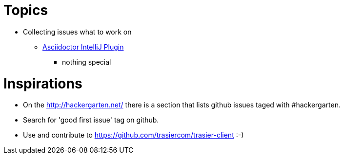 = Topics

* Collecting issues what to work on

** https://github.com/asciidoctor/asciidoctor-intellij-plugin/issues[Asciidoctor IntelliJ Plugin]
*** nothing special

= Inspirations


* On the http://hackergarten.net/ there is a section that lists github issues taged with #hackergarten.
* Search for 'good first issue' tag on github.
* Use and contribute to https://github.com/trasiercom/trasier-client :-)
